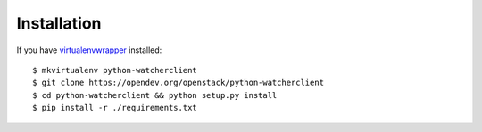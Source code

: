 ============
Installation
============

If you have `virtualenvwrapper <https://virtualenvwrapper.readthedocs.org/en/latest/install.html>`_   installed::

    $ mkvirtualenv python-watcherclient
    $ git clone https://opendev.org/openstack/python-watcherclient
    $ cd python-watcherclient && python setup.py install
    $ pip install -r ./requirements.txt
